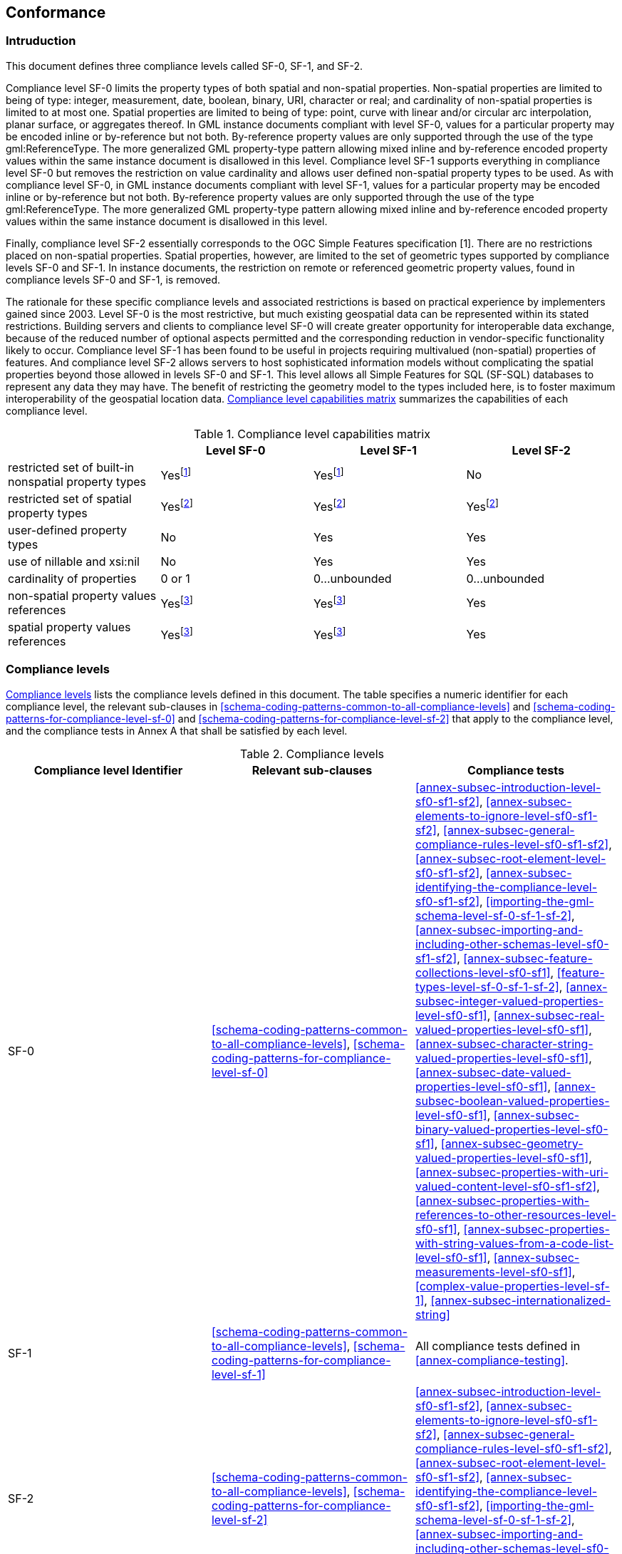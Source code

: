 
[[conformance]]
== Conformance

=== Intruduction
This document defines three compliance levels called SF-0, SF-1, and SF-2.

Compliance level SF-0 limits the property types of both spatial and non-spatial properties. Non-spatial properties are limited to being of type: integer, measurement, date, boolean, binary, URI, character or real; and cardinality of non-spatial properties is limited to at most one. Spatial properties are limited to being of type: point, curve with linear and/or circular arc interpolation, planar surface, or aggregates thereof. In GML instance documents compliant with level SF-0, values for a particular property may be encoded inline or by-reference but not both. By-reference property values are only supported through the use of the type gml:ReferenceType. The more generalized GML property-type pattern allowing mixed inline and by-reference encoded property values within the same instance document is disallowed in this level. Compliance level SF-1 supports everything in compliance level SF-0 but removes the restriction on value cardinality and allows user defined non-spatial property types to be used. As with compliance level SF-0, in GML instance documents compliant with level SF-1, values for a particular property may be encoded inline or by-reference but not both. By-reference property values are only supported through the use of the type gml:ReferenceType. The more generalized GML property-type pattern allowing mixed inline and by-reference encoded property values within the same instance document is disallowed in this level.

Finally, compliance level SF-2 essentially corresponds to the OGC Simple Features specification [1]. There are no restrictions placed on non-spatial properties. Spatial properties, however, are limited to the set of geometric types supported by compliance levels SF-0 and SF-1. In instance documents, the restriction on remote or referenced geometric property values, found in compliance levels SF-0 and SF-1, is removed.

The rationale for these specific compliance levels and associated restrictions is based on practical experience by implementers gained since 2003. Level SF-0 is the most restrictive, but much existing geospatial data can be represented within its stated restrictions. Building servers and clients to compliance level SF-0 will create greater opportunity for interoperable data exchange, because of the reduced number of optional aspects permitted and the corresponding reduction in vendor-specific functionality likely to occur. Compliance level SF-1 has been found to be useful in projects requiring multivalued (non-spatial) properties of features. And compliance level SF-2 allows servers to host sophisticated information models without complicating the spatial properties beyond those allowed in levels SF-0 and SF-1. This level allows all Simple Features for SQL (SF-SQL) databases to represent any data they may have. The benefit of restricting the geometry model to the types included here, is to foster maximum interoperability of the geospatial location data. <<compliance-level-capabilities-matrix>> summarizes the capabilities of each compliance level.


[[compliance-level-capabilities-matrix]]
.Compliance level capabilities matrix
[cols="4",options="header"]
|===
| |Level SF-0 |Level SF-1 |Level SF-2

|restricted set of built-in nonspatial
property types |Yes{blank}footnote:one[string, integer, measurement, date, real, binary, boolean, URI] |Yes{blank}footnote:one[] |No

|restricted set of spatial property types |Yes{blank}footnote:two[Point, Curve (LineString), Surface (Polygon), Geometry, MultiPoint, MultiCurve, MultiSurface, MultiGeometry] |Yes{blank}footnote:two[] |Yes{blank}footnote:two[]

|user-defined property types |No |Yes |Yes

|use of nillable and xsi:nil |No |Yes |Yes

|cardinality of properties |0 or 1 |0...unbounded |0...unbounded

|non-spatial property values references |Yes{blank}footnote:three[In levels 0 and 1, remote values for properties are supported only through the use of the type gml:ReferenceType. The more generalized GML property-type pattern allowing mixed inline and byreference encoded property values within the same instance document is disallowed.] |Yes{blank}footnote:three[] |Yes

|spatial property values references |Yes{blank}footnote:three[] |Yes{blank}footnote:three[] |Yes
|===


=== Compliance levels
<<table-compliance-levels>> lists the compliance levels defined in this document. The table specifies a numeric identifier for each compliance level, the relevant sub-clauses in <<schema-coding-patterns-common-to-all-compliance-levels>> and <<schema-coding-patterns-for-compliance-level-sf-0>> and <<schema-coding-patterns-for-compliance-level-sf-2>> that apply to the compliance level, and the compliance tests in Annex A that shall be satisfied by each level.

[[table-compliance-levels]]
.Compliance levels
[cols="3",options="header"]
|===
|Compliance level Identifier |Relevant sub-clauses |Compliance tests

|SF-0 |<<schema-coding-patterns-common-to-all-compliance-levels>>, <<schema-coding-patterns-for-compliance-level-sf-0>> |<<annex-subsec-introduction-level-sf0-sf1-sf2>>, <<annex-subsec-elements-to-ignore-level-sf0-sf1-sf2>>, <<annex-subsec-general-compliance-rules-level-sf0-sf1-sf2>>, <<annex-subsec-root-element-level-sf0-sf1-sf2>>, <<annex-subsec-identifying-the-compliance-level-sf0-sf1-sf2>>, <<importing-the-gml-schema-level-sf-0-sf-1-sf-2>>, <<annex-subsec-importing-and-including-other-schemas-level-sf0-sf1-sf2>>, <<annex-subsec-feature-collections-level-sf0-sf1>>, <<feature-types-level-sf-0-sf-1-sf-2>>, <<annex-subsec-integer-valued-properties-level-sf0-sf1>>, <<annex-subsec-real-valued-properties-level-sf0-sf1>>, <<annex-subsec-character-string-valued-properties-level-sf0-sf1>>, <<annex-subsec-date-valued-properties-level-sf0-sf1>>, <<annex-subsec-boolean-valued-properties-level-sf0-sf1>>, <<annex-subsec-binary-valued-properties-level-sf0-sf1>>, <<annex-subsec-geometry-valued-properties-level-sf0-sf1>>, <<annex-subsec-properties-with-uri-valued-content-level-sf0-sf1-sf2>>, <<annex-subsec-properties-with-references-to-other-resources-level-sf0-sf1>>, <<annex-subsec-properties-with-string-values-from-a-code-list-level-sf0-sf1>>, <<annex-subsec-measurements-level-sf0-sf1>>, <<complex-value-properties-level-sf-1>>, <<annex-subsec-internationalized-string>>
|SF-1 |<<schema-coding-patterns-common-to-all-compliance-levels>>, <<schema-coding-patterns-for-compliance-level-sf-1>> |All compliance tests defined in <<annex-compliance-testing>>.
|SF-2 |<<schema-coding-patterns-common-to-all-compliance-levels>>, <<schema-coding-patterns-for-compliance-level-sf-2>> |<<annex-subsec-introduction-level-sf0-sf1-sf2>>, <<annex-subsec-elements-to-ignore-level-sf0-sf1-sf2>>, <<annex-subsec-general-compliance-rules-level-sf0-sf1-sf2>>, <<annex-subsec-root-element-level-sf0-sf1-sf2>>, <<annex-subsec-identifying-the-compliance-level-sf0-sf1-sf2>>, <<importing-the-gml-schema-level-sf-0-sf-1-sf-2>>, <<annex-subsec-importing-and-including-other-schemas-level-sf0-sf1-sf2>>, <<feature-types-level-sf-0-sf-1-sf-2>>, <<annex-subsec-properties-with-uri-valued-content-level-sf0-sf1-sf2>>
|===


NOTE: Some sub-clauses and compliance tests listed above contain provisions that depend on the compliance level.

Compliance with this profile shall be checked using all the relevant tests in <<annex-compliance-testing>>, as specified in <<table-compliance-levels>> for each compliance level.